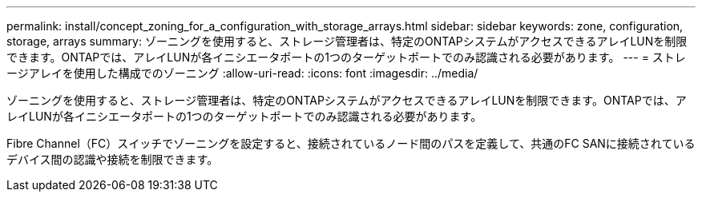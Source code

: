---
permalink: install/concept_zoning_for_a_configuration_with_storage_arrays.html 
sidebar: sidebar 
keywords: zone, configuration, storage, arrays 
summary: ゾーニングを使用すると、ストレージ管理者は、特定のONTAPシステムがアクセスできるアレイLUNを制限できます。ONTAPでは、アレイLUNが各イニシエータポートの1つのターゲットポートでのみ認識される必要があります。 
---
= ストレージアレイを使用した構成でのゾーニング
:allow-uri-read: 
:icons: font
:imagesdir: ../media/


[role="lead"]
ゾーニングを使用すると、ストレージ管理者は、特定のONTAPシステムがアクセスできるアレイLUNを制限できます。ONTAPでは、アレイLUNが各イニシエータポートの1つのターゲットポートでのみ認識される必要があります。

Fibre Channel（FC）スイッチでゾーニングを設定すると、接続されているノード間のパスを定義して、共通のFC SANに接続されているデバイス間の認識や接続を制限できます。
